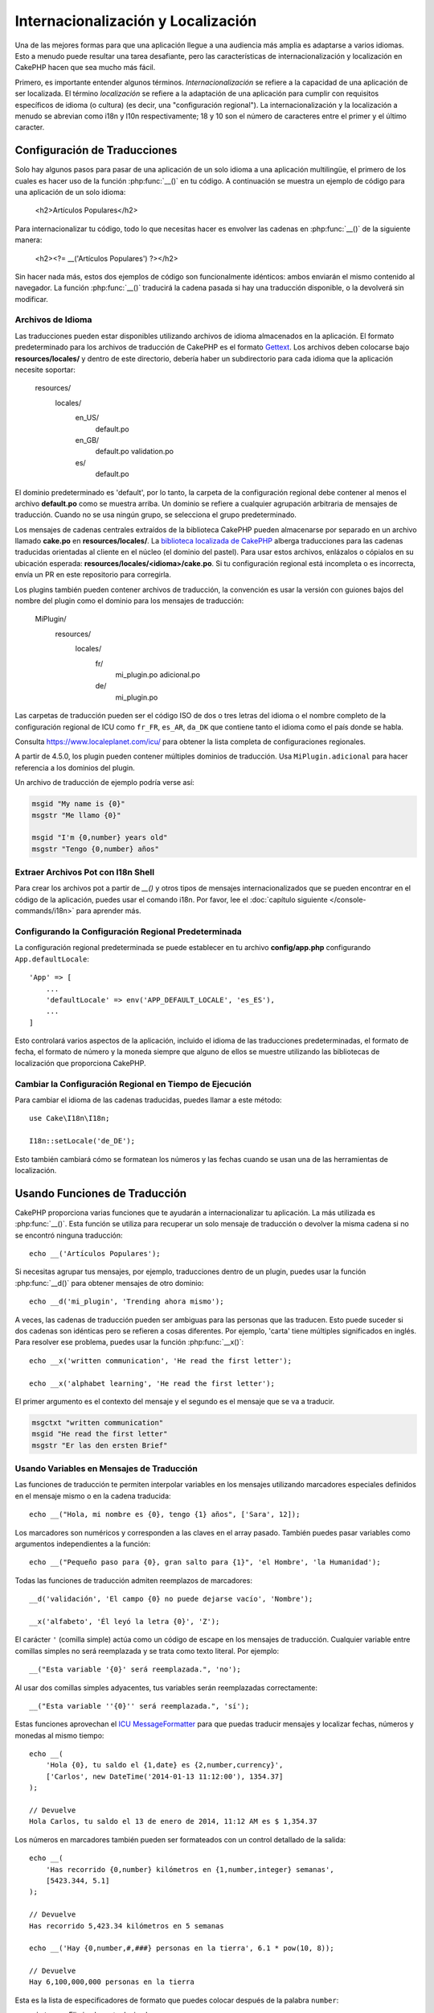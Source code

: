 Internacionalización y Localización
###################################

Una de las mejores formas para que una aplicación llegue a una audiencia más amplia es adaptarse a varios idiomas. Esto a menudo puede resultar una tarea desafiante, pero las características de internacionalización y localización en CakePHP hacen que sea mucho más fácil.

Primero, es importante entender algunos términos. *Internacionalización* se refiere a la capacidad de una aplicación de ser localizada. El término *localización* se refiere a la adaptación de una aplicación para cumplir con requisitos específicos de idioma (o cultura) (es decir, una "configuración regional"). La internacionalización y la localización a menudo se abrevian como i18n y l10n respectivamente; 18 y 10 son el número de caracteres entre el primer y el último caracter.

Configuración de Traducciones
=============================

Solo hay algunos pasos para pasar de una aplicación de un solo idioma a una aplicación multilingüe, el primero de los cuales es hacer uso de la función :php:func:`__()` en tu código. A continuación se muestra un ejemplo de código para una aplicación de un solo idioma:

    <h2>Artículos Populares</h2>

Para internacionalizar tu código, todo lo que necesitas hacer es envolver las cadenas en :php:func:`__()` de la siguiente manera:

    <h2><?= __('Artículos Populares') ?></h2>

Sin hacer nada más, estos dos ejemplos de código son funcionalmente idénticos: ambos enviarán el mismo contenido al navegador. La función :php:func:`__()` traducirá la cadena pasada si hay una traducción disponible, o la devolverá sin modificar.

Archivos de Idioma
------------------

Las traducciones pueden estar disponibles utilizando archivos de idioma almacenados en la aplicación. El formato predeterminado para los archivos de traducción de CakePHP es el formato `Gettext <https://es.wikipedia.org/wiki/Gettext>`_. Los archivos deben colocarse bajo **resources/locales/** y dentro de este directorio, debería haber un subdirectorio para cada idioma que la aplicación necesite soportar:

    resources/
        locales/
            en_US/
                default.po
            en_GB/
                default.po
                validation.po
            es/
                default.po

El dominio predeterminado es 'default', por lo tanto, la carpeta de la configuración regional debe contener al menos el archivo **default.po** como se muestra arriba. Un dominio se refiere a cualquier agrupación arbitraria de mensajes de traducción. Cuando no se usa ningún grupo, se selecciona el grupo predeterminado.

Los mensajes de cadenas centrales extraídos de la biblioteca CakePHP pueden almacenarse por separado en un archivo llamado **cake.po** en **resources/locales/**. La `biblioteca localizada de CakePHP <https://github.com/cakephp/localized>`_ alberga traducciones para las cadenas traducidas orientadas al cliente en el núcleo (el dominio del pastel). Para usar estos archivos, enlázalos o cópialos en su ubicación esperada: **resources/locales/<idioma>/cake.po**. Si tu configuración regional está incompleta o es incorrecta, envía un PR en este repositorio para corregirla.

Los plugins también pueden contener archivos de traducción, la convención es usar la versión con guiones bajos del nombre del plugin como el dominio para los mensajes de traducción:

    MiPlugin/
        resources/
            locales/
                fr/
                    mi_plugin.po
                    adicional.po
                de/
                    mi_plugin.po

Las carpetas de traducción pueden ser el código ISO de dos o tres letras del idioma o el nombre completo de la configuración regional de ICU como ``fr_FR``, ``es_AR``, ``da_DK`` que contiene tanto el idioma como el país donde se habla.

Consulta https://www.localeplanet.com/icu/ para obtener la lista completa de configuraciones regionales.

.. versionchanged:: 4.5.0

A partir de 4.5.0, los plugin pueden contener múltiples dominios de traducción. Usa ``MiPlugin.adicional`` para hacer referencia a los dominios del plugin.

Un archivo de traducción de ejemplo podría verse así:

.. code-block:: pot

     msgid "My name is {0}"
     msgstr "Me llamo {0}"

     msgid "I'm {0,number} years old"
     msgstr "Tengo {0,number} años"

.. nota::
    Las traducciones se almacenan en caché. ¡Asegúrate de siempre limpiar la caché después de hacer cambios en las traducciones! Puedes usar la
    :doc:`herramienta de caché </console-commands/cache>` y ejecutar, por ejemplo,
    ``bin/cake cache clear _cake_core_``, o borrar manualmente la carpeta ``tmp/cache/persistent``
    (si usas una caché basada en archivos).

Extraer Archivos Pot con I18n Shell
------------------------------------

Para crear los archivos pot a partir de `__()` y otros tipos de mensajes internacionalizados que se pueden encontrar en el código de la aplicación, puedes usar el comando i18n. Por favor, lee el :doc:`capítulo siguiente </console-commands/i18n>` para
aprender más.

Configurando la Configuración Regional Predeterminada
-----------------------------------------------------

La configuración regional predeterminada se puede establecer en tu archivo **config/app.php** configurando ``App.defaultLocale``::

    'App' => [
        ...
        'defaultLocale' => env('APP_DEFAULT_LOCALE', 'es_ES'),
        ...
    ]

Esto controlará varios aspectos de la aplicación, incluido el idioma de las traducciones predeterminadas, el formato de fecha, el formato de número y la moneda siempre que alguno de ellos se muestre utilizando las bibliotecas de localización que proporciona CakePHP.

Cambiar la Configuración Regional en Tiempo de Ejecución
--------------------------------------------------------

Para cambiar el idioma de las cadenas traducidas, puedes llamar a este método::

    use Cake\I18n\I18n;

    I18n::setLocale('de_DE');

Esto también cambiará cómo se formatean los números y las fechas cuando se usan una de las herramientas de localización.

Usando Funciones de Traducción
==============================

CakePHP proporciona varias funciones que te ayudarán a internacionalizar tu aplicación. La más utilizada es :php:func:`__()`. Esta función se utiliza para recuperar un solo mensaje de traducción o devolver la misma cadena si no se encontró ninguna traducción::

    echo __('Artículos Populares');

Si necesitas agrupar tus mensajes, por ejemplo, traducciones dentro de un plugin, puedes usar la función :php:func:`__d()` para obtener mensajes de otro dominio::

    echo __d('mi_plugin', 'Trending ahora mismo');

.. nota::

    Si deseas traducir plugins que tengan espacios de nombres de vendor, debes usar la cadena de dominio ``vendor/nombre_del_plugin``. Pero el archivo de idioma relacionado será ``plugins/<Vendor>/<NombrePlugin>/resources/locales/<configuración regional>/nombre_del_plugin.po`` dentro de la carpeta de tu plugin.

A veces, las cadenas de traducción pueden ser ambiguas para las personas que las traducen. Esto puede suceder si dos cadenas son idénticas pero se refieren a cosas diferentes. Por ejemplo, 'carta' tiene múltiples significados en inglés. Para resolver ese problema, puedes usar la función :php:func:`__x()`::

    echo __x('written communication', 'He read the first letter');

    echo __x('alphabet learning', 'He read the first letter');

El primer argumento es el contexto del mensaje y el segundo es el mensaje que se va a traducir.

.. code-block:: pot

     msgctxt "written communication"
     msgid "He read the first letter"
     msgstr "Er las den ersten Brief"

Usando Variables en Mensajes de Traducción
------------------------------------------

Las funciones de traducción te permiten interpolar variables en los mensajes utilizando marcadores especiales definidos en el mensaje mismo o en la cadena traducida::

    echo __("Hola, mi nombre es {0}, tengo {1} años", ['Sara', 12]);

Los marcadores son numéricos y corresponden a las claves en el array pasado. También puedes pasar variables como argumentos independientes a la función::

    echo __("Pequeño paso para {0}, gran salto para {1}", 'el Hombre', 'la Humanidad');

Todas las funciones de traducción admiten reemplazos de marcadores::

    __d('validación', 'El campo {0} no puede dejarse vacío', 'Nombre');

    __x('alfabeto', 'Él leyó la letra {0}', 'Z');

El carácter ``'`` (comilla simple) actúa como un código de escape en los mensajes de traducción. Cualquier variable entre comillas simples no será reemplazada y se trata como texto literal. Por ejemplo::

    __("Esta variable '{0}' será reemplazada.", 'no');

Al usar dos comillas simples adyacentes, tus variables serán reemplazadas correctamente::

    __("Esta variable ''{0}'' será reemplazada.", 'sí');

Estas funciones aprovechan el `ICU MessageFormatter <https://php.net/manual/en/messageformatter.format.php>`_
para que puedas traducir mensajes y localizar fechas, números y monedas al mismo tiempo::

    echo __(
        'Hola {0}, tu saldo el {1,date} es {2,number,currency}',
        ['Carlos', new DateTime('2014-01-13 11:12:00'), 1354.37]
    );

    // Devuelve
    Hola Carlos, tu saldo el 13 de enero de 2014, 11:12 AM es $ 1,354.37

Los números en marcadores también pueden ser formateados con un control detallado de la salida::

    echo __(
        'Has recorrido {0,number} kilómetros en {1,number,integer} semanas',
        [5423.344, 5.1]
    );

    // Devuelve
    Has recorrido 5,423.34 kilómetros en 5 semanas

    echo __('Hay {0,number,#,###} personas en la tierra', 6.1 * pow(10, 8));

    // Devuelve
    Hay 6,100,000,000 personas en la tierra

Esta es la lista de especificadores de formato que puedes colocar después de la palabra ``number``:

* ``integer``: Elimina la parte decimal
* ``currency``: Coloca el símbolo de la moneda local y redondea los decimales
* ``percent``: Formatea el número como un porcentaje

Las fechas también pueden ser formateadas usando la palabra ``date`` después del marcador numérico. Una lista de opciones adicionales sigue:

* ``short``
* ``medium``
* ``long``
* ``full``

La palabra ``time`` después del marcador numérico también es aceptada y entiende las mismas opciones que ``date``.

También puedes usar marcadores con nombres como ``{nombre}`` en las cadenas de mensaje. Cuando uses marcadores con nombres, pasa el marcador y el reemplazo en un arreglo usando pares de clave/valor, por ejemplo::

    // imprime:  ¡Hola. Mi nombre es Sara. Tengo 12 años.
    echo __("¡Hola. Mi nombre es {nombre}. Tengo {edad} años.", ['nombre' => 'Sara', 'edad' => 12]);

Plurales
--------

Una parte crucial de internacionalizar tu aplicación es obtener tus mensajes pluralizados correctamente dependiendo del idioma en el que se muestran. CakePHP proporciona un par de formas de seleccionar correctamente plurales en tus mensajes.

Usando la Selección de Plurales ICU
~~~~~~~~~~~~~~~~~~~~~~~~~~~~~~~~~~~

La primera es aprovechar el formato de mensaje ``ICU`` que viene por defecto en las funciones de traducción. En el archivo de traducciones podrías tener las siguientes cadenas

.. code-block:: pot

     msgid "{0,plural,=0{No se encontraron registros} =1{Se encontró 1 registro} other{Se encontraron # registros}}"
     msgstr "{0,plural,=0{Ningún resultado} =1{1 resultado} other{# resultados}}"

     msgid "{placeholder,plural,=0{No se encontraron registros} =1{Se encontró 1 registro} other{Se encontraron {1} registros}}"
     msgstr "{placeholder,plural,=0{Ningún resultado} =1{1 resultado} other{{1} resultados}}"

Y en la aplicación utiliza el siguiente código para mostrar cualquiera de las traducciones para dicha cadena::

    __('{0,plural,=0{No se encontraron registros }=1{Se encontró 1 registro} other{Se encontraron # registros}}', [0]);

    // Devuelve "No se encontraron registros" ya que el argumento {0} es 0

    __('{0,plural,=0{No se encontraron registros} =1{Se encontró 1 registro} other{Se encontraron # registros}}', [1]);

    // Devuelve "Se encontró 1 registro" porque el argumento {0} es 1

    __('{placeholder,plural,=0{No se encontraron registros} =1{Se encontró 1 registro} other{Se encontraron {1} registros}}', [0, 'muchos', 'placeholder' => 2])

    // Devuelve "muchos resultados" porque el argumento {placeholder} es 2 y
    // el argumento {1} es 'muchos'

Un vistazo más cercano al formato que acabamos de usar hará evidente cómo se construyen los mensajes::

    { [contenedor de recuento],plural, caso1{mensaje} caso2{mensaje} caso3{...} ... }

El ``[contenedor de recuento]`` puede ser el número de clave del arreglo de cualquiera de las variables que pases a la función de traducción. Se usará para seleccionar la forma plural correcta.

Ten en cuenta que para hacer referencia a ``[contenedor de recuento]`` dentro de ``{mensaje}`` debes usar ``#``.

Por supuesto, puedes usar identificadores de mensaje más simples si no quieres escribir la secuencia completa de selección plural en tu código.

.. code-block:: pot

     msgid "search.results"
     msgstr "{0,plural,=0{Ningún resultado} =1{1 resultado} other{{1} resultados}}"

Luego usa la nueva cadena en tu código::

    __('search.results', [2, 2]);

    // Devuelve: "2 resultados"

La última versión tiene la desventaja de que se necesita tener un archivo de mensajes de traducción incluso para el idioma predeterminado, pero tiene la ventaja de que hace que el código sea más legible y deja las complicadas cadenas de selección plural en los archivos de traducción.

A veces, usar coincidencias directas de números en plurales es poco práctico. Por ejemplo, idiomas como el árabe requieren un plural diferente cuando te refieres a pocas cosas y otra forma plural para muchas cosas. En esos casos, puedes usar los alias de coincidencia de ICU. En lugar de escribir::

    =0{No hay resultados} =1{...} other{...}

Puedes hacer::

    zero{No hay resultados} one{Un resultado} few{...} many{...} other{...}

Asegúrate de leer la `Guía de Reglas Plurales de Idiomas <https://unicode-org.github.io/cldr-staging/charts/37/supplemental/language_plural_rules.html>`_ para obtener una visión completa de los alias que puedes usar para cada idioma.

Usando la Selección Plural de Gettext
~~~~~~~~~~~~~~~~~~~~~~~~~~~~~~~~~~~~~

El segundo formato de selección plural aceptado es usando las capacidades integradas
de Gettext. En este caso, los plurales se almacenarán en el archivo ``.po``
creando una línea de traducción de mensaje separada por cada forma plural:

.. code-block:: pot

    # Un identificador de mensaje para singular
    msgid "Un archivo eliminado"
    # Otro para plural
    msgid_plural "{0} archivos eliminados"
    # Traducción en singular
    msgstr[0] "Un fichero eliminado"
    # Traducción en plural
    msgstr[1] "{0} ficheros eliminados"

Al usar este otro formato, se requiere usar otra función de traducción::

    // Devuelve: "10 ficheros eliminados"
    $count = 10;
    __n('Un archivo eliminado', '{0} archivos eliminados', $count, $count);

    // También es posible usarlo dentro de un dominio
    __dn('mi_plugin', 'Un archivo eliminado', '{0} archivos eliminados', $count, $count);

El número dentro de ``msgstr[]`` es el número asignado por Gettext para la forma plural
del idioma. Algunos idiomas tienen más de dos formas plurales, por ejemplo el croata:

.. code-block:: pot

    msgid "Un archivo eliminado"
    msgid_plural "{0} archivos eliminados"
    msgstr[0] "{0} datoteka je uklonjena"
    msgstr[1] "{0} datoteke su uklonjene"
    msgstr[2] "{0} datoteka je uklonjeno"

Por favor, visita la `página de idiomas de Launchpad <https://translations.launchpad.net/+languages>`_
para obtener una explicación detallada de los números de forma plural para cada idioma.

Creando Tus Propios Traductores
===============================

Si necesitas divergir de las convenciones de CakePHP con respecto a dónde y cómo se almacenan los mensajes de traducción, puedes crear tu propio cargador de mensajes de traducción. La forma más fácil de crear tu propio traductor es definiendo un cargador para un único dominio y localidad::

    use Cake\I18n\Package;
    // Antes de la versión 4.2, necesitas usar Aura\Intl\Package

    I18n::setTranslator('animales', function () {
        $package = new Package(
            'default', // La estrategia de formato (ICU)
            'default'  // El dominio de reserva
        );
        $package->setMessages([
            'Perro' => 'Chien',
            'Gato' => 'Chat',
            'Pájaro' => 'Oiseau'
            ...
        ]);

        return $package;
    }, 'fr_FR');

El código anterior se puede agregar a tu **config/bootstrap.php** para que las traducciones se puedan encontrar antes de que se utilice cualquier función de traducción. Lo mínimo absoluto que se requiere para crear un traductor es que la función de cargador debe devolver un objeto ``Cake\I18n\Package`` (antes de la versión 4.2 debería ser un objeto ``Aura\Intl\Package``). Una vez que el código está en su lugar, puedes usar las funciones de traducción como de costumbre::

    I18n::setLocale('fr_FR');
    __d('animales', 'Perro'); // Devuelve "Chien"

Como ves, los objetos ``Package`` toman los mensajes de traducción como un arreglo. Puedes pasar el método ``setMessages()`` como quieras: con código en línea, incluyendo otro archivo, llamando a otra función, etc. CakePHP proporciona algunas funciones de cargador que puedes reutilizar si solo necesitas cambiar dónde se cargan los mensajes. Por ejemplo, aún puedes usar archivos **.po**, pero cargados desde otra ubicación::

    use Cake\I18n\MessagesFileLoader as Loader;

    // Carga los mensajes desde resources/locales/folder/sub_folder/filename.po
    I18n::setTranslator(
        'animales',
        new Loader('filename', 'folder/sub_folder', 'po'),
        'fr_FR'
    );

Creación de Analizadores de Mensajes
------------------------------------

Es posible continuar utilizando las mismas convenciones que CakePHP utiliza, pero usar un analizador de mensajes distinto a ``PoFileParser``. Por ejemplo, si deseas cargar mensajes de traducción usando ``YAML``, primero necesitarás crear la clase del analizador::

    namespace App\I18n\Parser;

    class YamlFileParser
    {
        public function parse($file)
        {
            return yaml_parse_file($file);
        }
    }

El archivo debe ser creado en el directorio **src/I18n/Parser** de tu aplicación. Luego, crea el archivo de traducciones bajo **resources/locales/fr_FR/animals.yaml**

.. code-block:: yaml

    Dog: Chien
    Cat: Chat
    Bird: Oiseau

Y finalmente, configura el cargador de traducción para el dominio y la localidad::

    use Cake\I18n\MessagesFileLoader as Loader;

    I18n::setTranslator(
        'animals',
        new Loader('animals', 'fr_FR', 'yaml'),
        'fr_FR'
    );

.. _creating-generic-translators:

Creación de Traductores Genéricos
------------------------------------

Configurar traductores llamando a ``I18n::setTranslator()`` para cada dominio y
localidad que necesites soportar puede resultar tedioso, especialmente si necesitas
soportar más que unas pocas localidades diferentes. Para evitar este problema, CakePHP te permite definir cargadores de traducción genéricos para cada dominio.

Imagina que deseas cargar todas las traducciones para el dominio predeterminado y para cualquier idioma desde un servicio externo::

    use Cake\I18n\Package;
    // Antes de la versión 4.2 necesitas usar Aura\Intl\Package

    I18n::config('default', function ($domain, $locale) {
        $locale = Locale::parseLocale($locale);
        $lang = $locale['language'];
        $messages = file_get_contents("http://ejemplo.com/traducciones/$lang.json");

        return new Package(
            'default', // Formateador
            null, // Reserva (ninguna para el dominio predeterminado)
            json_decode($messages, true)
        )
    });

El ejemplo anterior llama a un servicio externo de ejemplo para cargar un archivo JSON con las traducciones y luego simplemente construye un objeto ``Package`` para cualquier localidad que se solicite en la aplicación.

Si deseas cambiar cómo se cargan los paquetes para todos los paquetes que no tienen cargadores específicos establecidos, puedes reemplazar el cargador de paquetes de reserva utilizando el paquete ``_fallback``::

    I18n::config('_fallback', function ($domain, $locale) {
        // Código personalizado que devuelve un paquete aquí.
    });

Plurales y Contexto en Traductores Personalizados
-------------------------------------------------

Los arreglos utilizados para ``setMessages()`` pueden ser diseñados para instruir al traductor a almacenar mensajes bajo diferentes dominios o para activar la selección de plurales al estilo Gettext. A continuación, se muestra un ejemplo de cómo almacenar traducciones para la misma clave en diferentes contextos::

    [
        'Él lee la letra {0}' => [
            'alfabeto' => 'Él lee la letra {0}',
            'comunicación escrita' => 'Él lee la carta {0}',
        ],
    ]

De manera similar, puedes expresar plurales al estilo Gettext utilizando el arreglo de mensajes al tener una clave de arreglo anidada por forma plural::

    [
        'He leído un libro' => 'He leído un libro',
        'He leído {0} libros' => [
            'He leído un libro',
            'He leído {0} libros',
        ],
    ]

Usando Diferentes Formateadores
-------------------------------

En ejemplos anteriores hemos visto que los Paquetes se construyen utilizando ``default`` como primer argumento, y se indicó con un comentario que correspondía al formateador a utilizar. Los formateadores son clases responsables de interpolar variables en mensajes de traducción y seleccionar la forma plural correcta.

Si estás trabajando con una aplicación heredada, o no necesitas el poder ofrecido por el formato de mensaje ICU, CakePHP también proporciona el formateador ``sprintf``::

    return Package('sprintf', 'dominio_de_reserva', $mensajes);

Los mensajes a traducir se pasarán a la función ``sprintf()`` para interpolar las variables::

    __('Hola, mi nombre es %s y tengo %d años', 'José', 29);

Es posible establecer el formateador predeterminado para todos los traductores creados por CakePHP antes de que se utilicen por primera vez. Esto no incluye los traductores creados manualmente utilizando los métodos ``setTranslator()`` y ``config()``::

    I18n::defaultFormatter('sprintf');

Localización de Fechas y Números
================================

Cuando se muestran Fechas y Números en tu aplicación, a menudo necesitas que se formateen según el formato preferido para el país o región en la que deseas que se muestre tu página.

Para cambiar cómo se muestran las fechas y los números, solo necesitas cambiar la configuración de localidad actual y utilizar las clases correctas::

    use Cake\I18n\I18n;
    use Cake\I18n\DateTime;
    use Cake\I18n\Number;

    I18n::setLocale('fr-FR');

    $fecha = new DateTime('2015-04-05 23:00:00');

    echo $fecha; // Muestra 05/04/2015 23:00

    echo Number::format(524.23); // Muestra 524,23

Asegúrate de leer las secciones :doc:`/core-libraries/time` y :doc:`/core-libraries/number` para aprender más sobre las opciones de formato.

Por defecto, las fechas devueltas para los resultados del ORM utilizan la clase ``Cake\I18n\DateTime``, por lo que mostrarlas directamente en tu aplicación se verá afectado por cambiar la localidad actual.

Análisis de Datos de Fecha y Hora Localizados
----------------------------------------------

Cuando aceptas datos localizados desde la solicitud, es bueno aceptar información de fecha y hora en el formato localizado del usuario. En un controlador, o en un :doc:`/controllers/middleware`, puedes configurar los tipos de Fecha, Hora y FechaHora para analizar formatos localizados::

    use Cake\Database\TypeFactory;

    // Habilita el análisis del formato de localización predeterminado.
    TypeFactory::build('datetime')->useLocaleParser();

    // Configura un formato de analizador de fecha y hora personalizado.
    TypeFactory::build('datetime')->useLocaleParser()->setLocaleFormat('dd-M-y');

    // También puedes usar constantes de IntlDateFormatter.
    TypeFactory::build('datetime')->useLocaleParser()
        ->setLocaleFormat([IntlDateFormatter::SHORT, -1]);

El formato de análisis predeterminado es el mismo que el formato de cadena predeterminado.

Conversión de Datos de Solicitud desde la Zona Horaria del Usuario
------------------------------------------------------------------

Cuando manejas datos de usuarios en diferentes zonas horarias, necesitarás convertir las fechas y horas en los datos de la solicitud a la zona horaria de tu aplicación. Puedes usar ``setUserTimezone()`` desde un controlador o un :doc:`/controllers/middleware` para hacer este proceso más sencillo::

    // Establece la zona horaria del usuario
    TypeFactory::build('datetime')->setUserTimezone($usuario->zona_horaria);

Una vez establecido, cuando tu aplicación cree o actualice entidades a partir de los datos de la solicitud, el ORM convertirá automáticamente los valores de fecha y hora desde la zona horaria del usuario a la zona horaria de tu aplicación. Esto asegura que tu aplicación siempre esté trabajando en la zona horaria definida en ``App.defaultTimezone``.

Si tu aplicación maneja información de fecha y hora en varias acciones, puedes usar un middleware para definir tanto la conversión de zona horaria como el análisis de localización::

    namespace App\Middleware;

    use Cake\Database\TypeFactory;
    use Psr\Http\Message\ResponseInterface;
    use Psr\Http\Message\ServerRequestInterface;
    use Psr\Http\Server\MiddlewareInterface;
    use Psr\Http\Server\RequestHandlerInterface;

    class DatetimeMiddleware implements MiddlewareInterface
    {
        public function process(
            ServerRequestInterface $request,
            RequestHandlerInterface $handler
        ): ResponseInterface {
            // Obtén el usuario desde la solicitud.
            // Este ejemplo asume que tu entidad de usuario tiene un atributo de zona horaria.
            $usuario = $request->getAttribute('identidad');
            if ($usuario) {
                TypeFactory::build('datetime')
                    ->useLocaleParser()
                    ->setUserTimezone($usuario->zona_horaria);
            }

            return $handler->handle($request);
        }
    }

Eligiendo Automáticamente el Idioma Basado en los Datos de la Solicitud
=======================================================================

Al utilizar el ``LocaleSelectorMiddleware`` en tu aplicación, CakePHP establecerá automáticamente el idioma basado en el usuario actual::

    // en src/Application.php
    use Cake\I18n\Middleware\LocaleSelectorMiddleware;

    // Actualiza la función del middleware, añadiendo el nuevo middleware
    public function middleware(MiddlewareQueue $middlewareQueue): MiddlewareQueue
    {
        // Agrega el middleware y establece los idiomas válidos
        $middlewareQueue->add(new LocaleSelectorMiddleware(['en_US', 'fr_FR']));
        // Para aceptar cualquier valor de encabezado de idioma
        $middlewareQueue->add(new LocaleSelectorMiddleware(['*']));
    }

El ``LocaleSelectorMiddleware`` utilizará el encabezado ``Accept-Language`` para establecer automáticamente el idioma preferido del usuario. Puedes usar la opción de lista de idiomas para restringir qué idiomas se utilizarán automáticamente.

Traducir Contenido/Entidades
=============================

Si deseas traducir contenido/entidades, entonces deberías consultar el :doc:`Comportamiento de Traducción </orm/behaviors/translate>`.

.. meta::
    :title lang=es: Internacionalización y Localización
    :keywords lang=es: internacionalización y localización, internacionalización y localización, aplicación de idioma, gettext, l10n, pot, i18n, traducción, idiomas
